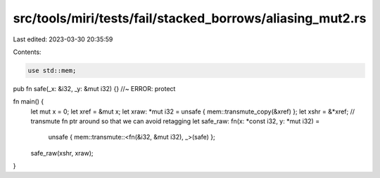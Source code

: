 src/tools/miri/tests/fail/stacked_borrows/aliasing_mut2.rs
==========================================================

Last edited: 2023-03-30 20:35:59

Contents:

.. code-block:: rs

    use std::mem;

pub fn safe(_x: &i32, _y: &mut i32) {} //~ ERROR: protect

fn main() {
    let mut x = 0;
    let xref = &mut x;
    let xraw: *mut i32 = unsafe { mem::transmute_copy(&xref) };
    let xshr = &*xref;
    // transmute fn ptr around so that we can avoid retagging
    let safe_raw: fn(x: *const i32, y: *mut i32) =
        unsafe { mem::transmute::<fn(&i32, &mut i32), _>(safe) };
    safe_raw(xshr, xraw);
}


